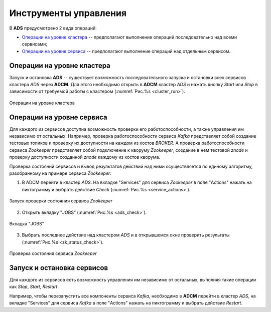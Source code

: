 Инструменты управления
======================

В **ADS** предусмотрено 2 вида операций:

* `Операции на уровне кластера`_ -- предполагают выполнение операций последовательно над всеми сервисами;

* `Операции на уровне сервиса`_ -- предполагают выполнение операций над отдельным сервисом.
 

Операции на уровне кластера
---------------------------

Запуск и остановка **ADS** -- существует возможность последовательного запуска и остановки всех сервисов кластера *ADS* через **ADCM**. Для этого необходимо открыть в **ADCM** кластер *ADS* и нажать кнопку *Start* или *Stop* в зависимости от требуемой работы с кластером (:numref:`Рис.%s <cluster_run>`).

.. _cluster_run:

.. figure:: ../../imgs/cluster_run.png
   :align: center

   Операции на уровне кластера


Операции на уровне сервиса
---------------------------

Для каждого из сервисов доступна возможность проверки его работоспособности, а также управления им независимо от остальных. Например, проверка работоспособности сервиса *Kafka* представляет собой создание тестовых топиков и проверку их доступности на каждом из хостов *BROKER*. А проверка работоспособности сервиса *Zookeeper* представляет собой подключение к кворуму *Zookeeper*, создание в нем тестовой *znode* и проверку доступности созданной *znode* каждому из хостов кворума.

Проверка состояний сервисов и вывод результатов действий над ними осуществляется по единому алгоритму, разобранному на примере сервиса  *Zookeeper*:

1. В ADCM перейти в кластер *ADS*. На вкладке "Services" для сервиса *Zookeeper* в поле "Actions" нажать на пиктограмму и выбрать действие *Check* (:numref:`Рис.%s <service_actions>`).

.. _service_actions:

.. figure:: ../../imgs/service_actions.png
   :align: center

   Запуск проверки состояния сервиса *Zookeeper*


2. Открыть вкладку "JOBS" (:numref:`Рис.%s <ads_check>`).

.. _ads_check:

.. figure:: ../../imgs/ads_check.png
   :align: center

   Вкладка "JOBS"


3. Выбрать последнее действие над кластером *ADS* и в открывшемся окне проверить результаты (:numref:`Рис.%s <zk_status_check>`).

.. _zk_status_check:

.. figure:: ../../imgs/zk_status_check.png
   :align: center

   Проверка состояния сервиса *Zookeeper*



Запуск и остановка сервисов
-----------------------------

Для каждого из сервисов есть возможность управления им независимо от остальных, выполняя такие операции как *Stop*, *Start*, *Restart*.

Например, чтобы перезапустить все компоненты сервиса *Kafka*, необходимо в **ADCM** перейти в кластер *ADS*, на вкладке "Services" для сервиса *Kafka* в поле "Actions" нажать на пиктограмму и выбрать действие *Restart*.



